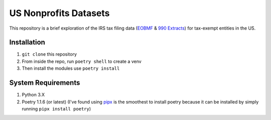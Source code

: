 ======================
US Nonprofits Datasets
======================

This repository is a brief exploration of the IRS tax filing data (`EOBMF <https://www.irs.gov/charities-non-profits/exempt-organizations-business-master-file-extract-eo-bmf>`_ & `990 Extracts <https://www.irs.gov/statistics/soi-tax-stats-annual-extract-of-tax-exempt-organization-financial-data>`_) for tax-exempt entities in the US. 

Installation
---------------------------------
1. ``git clone`` this repository
2. From inside the repo, run ``poetry shell`` to create a venv
3. Then install the modules use ``poetry install``


System Requirements
-------------------------------

1. Python 3.X 
2. Poetry 1.1.6 (or latest) (I've found using `pipx <https://pipxproject.github.io/pipx/installation/>`_ is the smoothest to install poetry because it can be installed by simply running ``pipx install poetry``)
